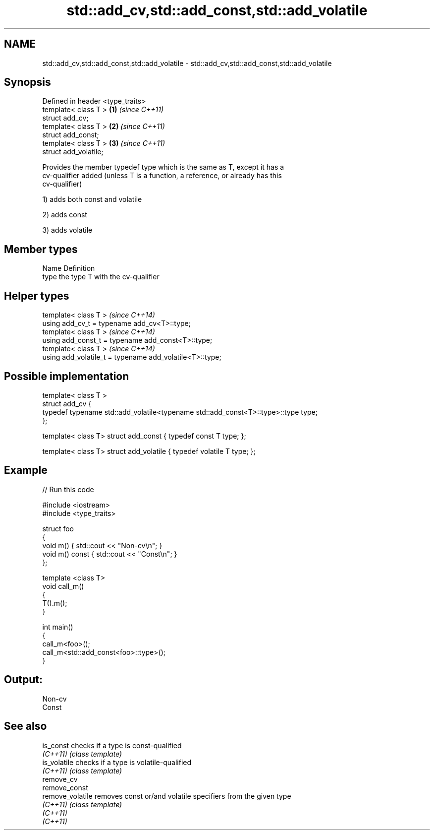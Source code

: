 .TH std::add_cv,std::add_const,std::add_volatile 3 "Nov 25 2015" "2.0 | http://cppreference.com" "C++ Standard Libary"
.SH NAME
std::add_cv,std::add_const,std::add_volatile \- std::add_cv,std::add_const,std::add_volatile

.SH Synopsis
   Defined in header <type_traits>
   template< class T >             \fB(1)\fP \fI(since C++11)\fP
   struct add_cv;
   template< class T >             \fB(2)\fP \fI(since C++11)\fP
   struct add_const;
   template< class T >             \fB(3)\fP \fI(since C++11)\fP
   struct add_volatile;

   Provides the member typedef type which is the same as T, except it has a
   cv-qualifier added (unless T is a function, a reference, or already has this
   cv-qualifier)

   1) adds both const and volatile

   2) adds const

   3) adds volatile

.SH Member types

   Name Definition
   type the type T with the cv-qualifier

.SH Helper types

   template< class T >                                     \fI(since C++14)\fP
   using add_cv_t       = typename add_cv<T>::type;
   template< class T >                                     \fI(since C++14)\fP
   using add_const_t    = typename add_const<T>::type;
   template< class T >                                     \fI(since C++14)\fP
   using add_volatile_t = typename add_volatile<T>::type;

.SH Possible implementation

   template< class T >
   struct add_cv {
       typedef typename std::add_volatile<typename std::add_const<T>::type>::type type;
   };
    
   template< class T> struct add_const { typedef const T type; };
    
   template< class T> struct add_volatile { typedef volatile T type; };

.SH Example

   
// Run this code

 #include <iostream>
 #include <type_traits>
  
 struct foo
 {
     void m() { std::cout << "Non-cv\\n"; }
     void m() const { std::cout << "Const\\n"; }
 };
  
 template <class T>
 void call_m()
 {
     T().m();
 }
  
 int main()
 {
     call_m<foo>();
     call_m<std::add_const<foo>::type>();
 }

.SH Output:

 Non-cv
 Const

.SH See also

   is_const        checks if a type is const-qualified
   \fI(C++11)\fP         \fI(class template)\fP 
   is_volatile     checks if a type is volatile-qualified
   \fI(C++11)\fP         \fI(class template)\fP 
   remove_cv
   remove_const
   remove_volatile removes const or/and volatile specifiers from the given type
   \fI(C++11)\fP         \fI(class template)\fP 
   \fI(C++11)\fP
   \fI(C++11)\fP
